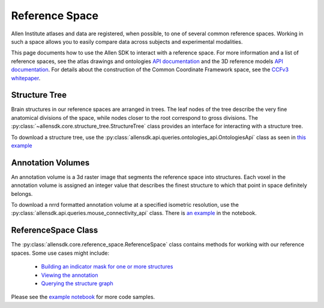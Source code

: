 Reference Space
===============

Allen Institute atlases and data are registered, when possible, to one of several common reference spaces. Working in such a space allows you to 
easily compare data across subjects and experimental modalities.

This page documents how to use the Allen SDK to interact with a reference space. For more information and a list of reference spaces, see the 
atlas drawings and ontologies `API documentation <http://help.brain-map.org/display/api/Atlas+Drawings+and+Ontologies>`_ and the 3D reference models `API documentation <http://help.brain-map.org/display/mouseconnectivity/API#API-DownloadAtlas3-DReferenceModels>`_. 
For details about the construction of the Common Coordinate Framework space, see the `CCFv3 whitepaper <http://help.brain-map.org/download/attachments/2818171/Mouse_Common_Coordinate_Framework.pdf?version=4&modificationDate=1508448259091&api=v2>`_.


Structure Tree
--------------

Brain structures in our reference spaces are arranged in trees. The leaf nodes of the tree describe the very fine anatomical divisions 
of the space, while nodes closer to the root correspond to gross divisions. The :py:class:`~allensdk.core.structure_tree.StructureTree` 
class provides an interface for interacting with a structure tree. 


To download a structure tree, use the :py:class:`allensdk.api.queries.ontologies_api.OntologiesApi` class as seen in 
`this example <_static/examples/nb/reference_space.html#Constructing-a-structure-tree>`_


Annotation Volumes
------------------

An annotation volume is a 3d raster image that segments the reference space into structures. Each voxel in the annotation volume is assigned 
an integer value that describes the finest structure to which that point in space definitely belongs. 

To download a nrrd formatted annotation volume at a specified isometric resolution, use the :py:class:`allensdk.api.queries.mouse_connectivity_api` class. 
There is `an example <_static/examples/nb/reference_space.html#Downloading-an-annotation-volume>`_ in the notebook.


ReferenceSpace Class
---------------------

The :py:class:`allensdk.core.reference_space.ReferenceSpace` class contains methods for working with our reference spaces. Some use cases might include:

    - `Building an indicator mask for one or more structures <_static/examples/nb/reference_space.html#making-structure-masks>`_ 
    - `Viewing the annotation <_static/examples/nb/reference_space.html#View-a-slice-from-the-annotation>`_
    - `Querying the structure graph <_static/examples/nb/reference_space.html#Using-a-StructureTree>`_
    
Please see the `example notebook <_static/examples/nb/reference_space.html>`_ for more code samples.

